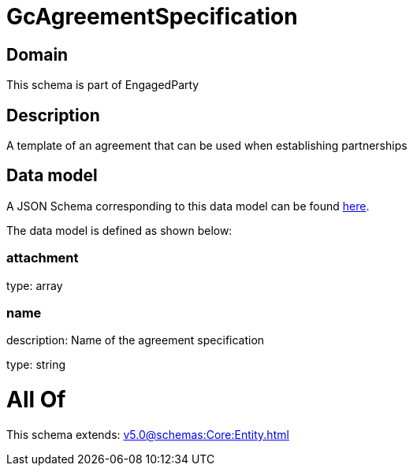 = GcAgreementSpecification

[#domain]
== Domain

This schema is part of EngagedParty

[#description]
== Description

A template of an agreement that can be used when establishing partnerships


[#data_model]
== Data model

A JSON Schema corresponding to this data model can be found https://tmforum.org[here].

The data model is defined as shown below:


=== attachment
type: array


=== name
description: Name of the agreement specification

type: string


= All Of 
This schema extends: xref:v5.0@schemas:Core:Entity.adoc[]
